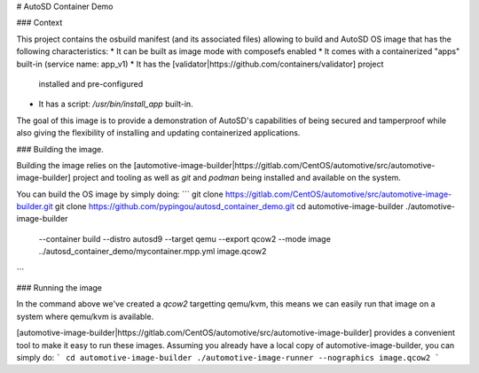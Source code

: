 # AutoSD Container Demo

### Context

This project contains the osbuild manifest (and its associated files)
allowing to build and AutoSD OS image that has the following
characteristics:
* It can be built as image mode with composefs enabled
* It comes with a containerized "apps" built-in (service name: app_v1)
* It has the [validator|https://github.com/containers/validator] project
  installed and pre-configured
* It has a script: `/usr/bin/install_app` built-in.

The goal of this image is to provide a demonstration of AutoSD's
capabilities of being secured and tamperproof while also giving the
flexibility of installing and updating containerized applications.

### Building the image.

Building the image relies on the [automotive-image-builder|https://gitlab.com/CentOS/automotive/src/automotive-image-builder]
project and tooling as well as `git` and `podman` being installed and
available on the system.

You can build the OS image by simply doing:
```
git clone https://gitlab.com/CentOS/automotive/src/automotive-image-builder.git
git clone https://github.com/pypingou/autosd_container_demo.git
cd automotive-image-builder
./automotive-image-builder \
    --container build \
    --distro autosd9 \
    --target qemu \
    --export qcow2 \
    --mode image \
    ../autosd_container_demo/mycontainer.mpp.yml image.qcow2
```

### Running the image

In the command above we've created a `qcow2` targetting qemu/kvm, this
means we can easily run that image on a system where qemu/kvm is available.

[automotive-image-builder|https://gitlab.com/CentOS/automotive/src/automotive-image-builder]
provides a convenient tool to make it easy to run these images.
Assuming you already have a local copy of automotive-image-builder, you
can simply do:
```
cd automotive-image-builder
./automotive-image-runner --nographics image.qcow2
```

